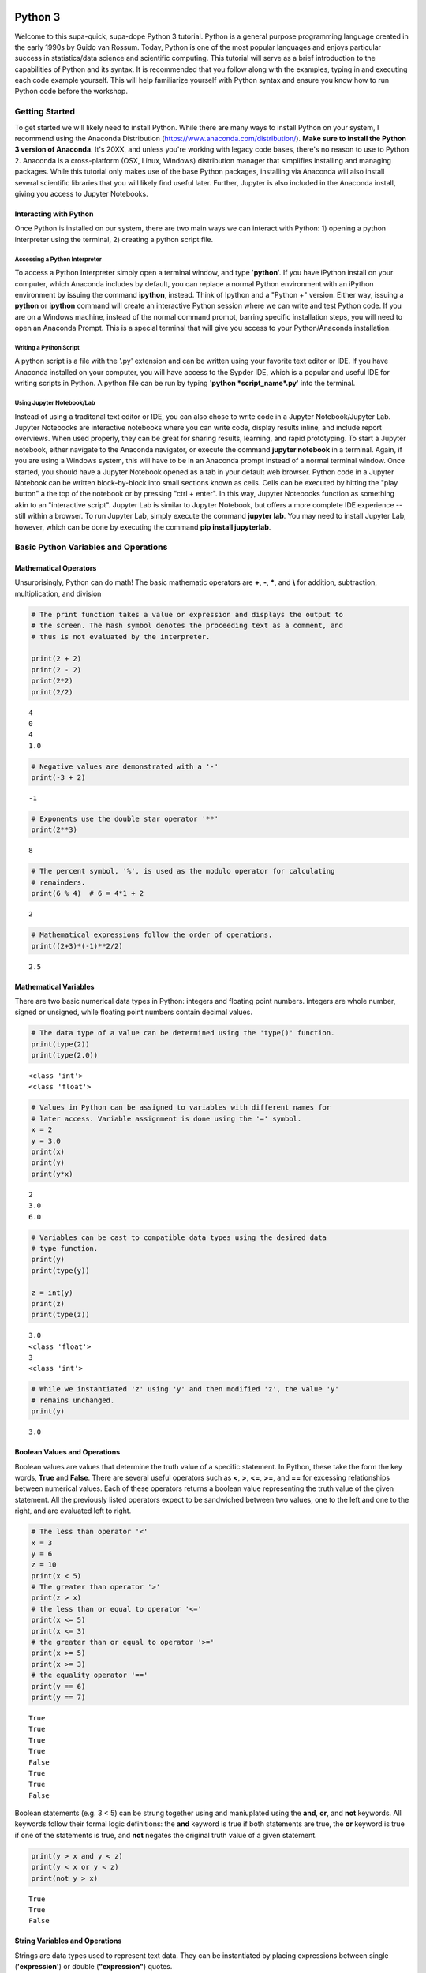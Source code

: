 
Python 3
========

Welcome to this supa-quick, supa-dope Python 3 tutorial. Python is a
general purpose programming language created in the early 1990s by Guido
van Rossum. Today, Python is one of the most popular languages and
enjoys particular success in statistics/data science and scientific
computing. This tutorial will serve as a brief introduction to the
capabilities of Python and its syntax. It is recommended that you follow along
with the examples, typing in and executing each code example yourself. This will
help familiarize yourself with Python syntax and ensure you know how to run
Python code before the workshop.

Getting Started
---------------

To get started we will likely need to install Python. While there are
many ways to install Python on your system, I recommend using the
Anaconda Distribution (https://www.anaconda.com/distribution/). **Make sure to
install the Python 3 version of Anaconda**. It's 20XX, and unless you're working
with legacy code bases, there's no reason to use to Python 2. Anaconda is a
cross-platform (OSX, Linux, Windows) distribution manager that simplifies
installing and managing packages. While this tutorial only makes use of the base
Python packages, installing via Anaconda will also install several scientific
libraries that you will likely find useful later. Further, Jupyter is also
included in the Anaconda install, giving you access to Jupyter Notebooks.

Interacting with Python
~~~~~~~~~~~~~~~~~~~~~~~

Once Python is installed on our system, there are two main ways we can
interact with Python: 1) opening a python interpreter using the
terminal, 2) creating a python script file.

Accessing a Python Interpreter
^^^^^^^^^^^^^^^^^^^^^^^^^^^^^^

To access a Python Interpreter simply open a terminal window, and type
'**python**'. If you have iPython install on your computer, which Anaconda
includes by default, you can replace a normal Python environment with an iPython
environment by issuing the command **ipython**, instead. Think of Ipython and a
"Python +" version. Either way, issuing a **python** or **ipython** command
will create an interactive Python session where we can write and test Python
code. If you are on a Windows machine, instead of the normal command prompt,
barring specific installation steps, you will need to open an Anaconda Prompt.
This is a special terminal that will give you access to your Python/Anaconda
installation.

Writing a Python Script
^^^^^^^^^^^^^^^^^^^^^^^

A python script is a file with the '.py' extension and can be written
using your favorite text editor or IDE. If you have Anaconda installed
on your computer, you will have access to the Sypder IDE, which is a
popular and useful IDE for writing scripts in Python. A python file can
be run by typing '**python *script\_name*.py**' into the terminal.

Using Jupyter Notebook/Lab
^^^^^^^^^^^^^^^^^^^^^^^^^^

Instead of using a traditonal text editor or IDE, you can also chose to write
code in a Jupyter Notebook/Jupyter Lab. Jupyter Notebooks are interactive
notebooks where you can write code, display results inline, and include report
overviews. When used properly, they can be great for sharing results, learning,
and rapid prototyping. To start a Jupyter notebook, either navigate to the
Anaconda navigator, or execute the command **jupyter notebook** in a terminal.
Again, if you are using a Windows system, this will have to be in an Anaconda
prompt instead of a normal terminal window. Once started, you should have a
Jupyter Notebook opened as a tab in your default web browser. Python code in a
Jupyter Notebook can be written block-by-block into small sections known as
cells. Cells can be executed by hitting the "play button" a the top of the
notebook or by pressing "ctrl + enter". In this way, Jupyter Notebooks function
as something akin to an "interactive script". Jupyter Lab is similar to
Jupyter Notebook, but offers a more complete IDE experience -- still within a
browser. To run Jupyter Lab, simply execute the command **jupyter lab**. You 
may need to install Jupyter Lab, however, which can be done by executing the
command **pip install jupyterlab**.

Basic Python Variables and Operations
-------------------------------------

Mathematical Operators
~~~~~~~~~~~~~~~~~~~~~~

Unsurprisingly, Python can do math! The basic mathematic operators are
**+**, **-**, **\***, and **\\** for addition, subtraction,
multiplication, and division

.. code-block:: python

    # The print function takes a value or expression and displays the output to
    # the screen. The hash symbol denotes the proceeding text as a comment, and
    # thus is not evaluated by the interpreter. 
    
    print(2 + 2)
    print(2 - 2)
    print(2*2)
    print(2/2)


::

    4
    0
    4
    1.0


.. code-block:: python

    # Negative values are demonstrated with a '-'
    print(-3 + 2)


::

    -1


.. code-block:: python

    # Exponents use the double star operator '**'
    print(2**3)


::

    8


.. code-block:: python

    # The percent symbol, '%', is used as the modulo operator for calculating
    # remainders.
    print(6 % 4)  # 6 = 4*1 + 2


::

    2


.. code-block:: python

    # Mathematical expressions follow the order of operations.
    print((2+3)*(-1)**2/2)


::

    2.5


Mathematical Variables
~~~~~~~~~~~~~~~~~~~~~~

There are two basic numerical data types in Python: integers and
floating point numbers. Integers are whole number, signed or unsigned,
while floating point numbers contain decimal values.

.. code-block:: python

    # The data type of a value can be determined using the 'type()' function.
    print(type(2))
    print(type(2.0))


::

    <class 'int'>
    <class 'float'>


.. code-block:: python

    # Values in Python can be assigned to variables with different names for
    # later access. Variable assignment is done using the '=' symbol.
    x = 2
    y = 3.0
    print(x)
    print(y)
    print(y*x)


::

    2
    3.0
    6.0


.. code-block:: python

    # Variables can be cast to compatible data types using the desired data
    # type function.
    print(y)
    print(type(y))
    
    z = int(y)
    print(z)
    print(type(z))


::

    3.0
    <class 'float'>
    3
    <class 'int'>


.. code-block:: python

    # While we instantiated 'z' using 'y' and then modified 'z', the value 'y'
    # remains unchanged.
    print(y)


::

    3.0


Boolean Values and Operations
~~~~~~~~~~~~~~~~~~~~~~~~~~~~~

Boolean values are values that determine the truth value of a specific
statement. In Python, these take the form the key words, **True** and
**False**. There are several useful operators such as **<**, **>**,
**<=**, **>=**, and **==** for excessing relationships between numerical
values. Each of these operators returns a boolean value representing the
truth value of the given statement. All the previously listed operators
expect to be sandwiched between two values, one to the left and one to
the right, and are evaluated left to right.

.. code-block:: python

    # The less than operator '<'
    x = 3
    y = 6
    z = 10
    print(x < 5)
    # The greater than operator '>'
    print(z > x)
    # the less than or equal to operator '<='
    print(x <= 5)
    print(x <= 3)
    # the greater than or equal to operator '>='
    print(x >= 5)
    print(x >= 3)
    # the equality operator '=='
    print(y == 6)
    print(y == 7)


::

    True
    True
    True
    True
    False
    True
    True
    False


Boolean statements (e.g. 3 < 5) can be strung together using and
maniuplated using the **and**, **or**, and **not** keywords. All
keywords follow their formal logic definitions: the **and** keyword is
true if both statements are true, the **or** keyword is true if one
of the statements is true, and **not** negates the original truth value of a
given statement.

.. code-block:: python

    print(y > x and y < z)
    print(y < x or y < z)
    print(not y > x)


::

    True
    True
    False


String Variables and Operations
~~~~~~~~~~~~~~~~~~~~~~~~~~~~~~~

Strings are data types used to represent text data. They can be
instantiated by placing expressions between single (**'expression'**)
or double (**"expression"**) quotes.

.. code-block:: python

    string_1 = 'dog'
    string_2 = "cat"
    print(string_1)
    print(string_2)


::

    dog
    cat


.. code-block:: python

    # strings can be concatenated using the '+' operator
    string_3 = string_2 + string_1
    print("What do you mean you've never seen a " + string_3 + "?!")


::

    What do you mean you've never seen a catdog?!


String Substitution
^^^^^^^^^^^^^^^^^^^

Values can be substituted into a string using string substitution. This
is done using the **.format()** method available to string objects.

.. code-block:: python

    # the second single or double quote mark can be escaped using a backslash: \
    statement = 'What do you mean you\'ve never seen a {0}?!'
    print(statement.format(string_3))


::

    What do you mean you've never seen a catdog?!


.. code-block:: python

    # strings be evaluated using boolean operators
    print(string_1 == string_2)  # are they the same string?
    print(string_1 < string_2)  # is string_1 shorter than string_2?
    print(string_3 > string_2)  # is string_3 longer than string_2?
    
    # strings are case sensitive
    print('cat' == 'Cat')


::

    False
    False
    True
    False


.. code-block:: python

    # String case can be changed using the .upper() and .lower() string methods.
    
    print(string_2.upper())
    print(string_2.upper() == 'CAT')
    print(string_2 == 'CAT'.lower())


::

    CAT
    True
    True


.. code-block:: python

    # The length of a string can be accessed using the built-in len() function.
    print("The string '{0}' is {1} characters long.".format(string_1, len(string_1)))


::

    The string 'dog' is 3 characters long.


.. code-block:: python

    # Characters in a string can be assessed by position.
    # Python indexing starts at 0.
    
    print("The first character in '{0}' is: {1}.".format(string_1, string_1[0]))
    
    # Due to zero indexing, the last element is the n - 1 element.
    print("The last character in '{0}' is: {1}.".format(string_1,
                                                        string_1[len(string_1) - 1]))
    
    # Negative indexing also works (e.g. -1 accesses the last element):
    print("The second to last character in '{0}' is: {1}.".format(string_1,
                                                                  string_1[-2]))


::

    The first character in 'dog' is: d.
    The last character in 'dog' is: g.
    The second to last character in 'dog' is: o.


.. code-block:: python

    # If a string is of a numerical value, the string can be converted to an
    # integer or float.
    
    float_string = '2.5'
    int_string = '2'
    print_msg = 'Converted {0} to {1} from type {2} to type {3}'
    
    int_num = int(int_string)
    print(print_msg.format(int_string, int_num, type(int_string),
                           type(int_num)))
    
    float_num = float(float_string)
    print(print_msg.format(float_string, float_num, type(float_string),
                           type(float_num)))
    
    # Likewise, numbers can easily be converted to strings
    num = 3.5
    print(print_msg.format(num, str(num), type(num), type(str(num))))
    
    # It is important to note that if a string represents a floating point
    # number, Python is unable to convert that number to an integer.


::

    Converted 2 to 2 from type <class 'str'> to type <class 'int'>
    Converted 2.5 to 2.5 from type <class 'str'> to type <class 'float'>
    Converted 3.5 to 3.5 from type <class 'float'> to type <class 'str'>


Container Variables and Operations
~~~~~~~~~~~~~~~~~~~~~~~~~~~~~~~~~~

There are three main container data structures in base Python: lists,
sets, and dictionaries.

Lists
~~~~~

Lists are arbitrarily long collections of objects. The are instantiated
by placing comma-separated values within square bracks **[]**.

.. code-block:: python

    my_list = [1, 2, 3, 4]
    print(my_list)


::

    [1, 2, 3, 4]


.. code-block:: python

    # Like strings, elements within lists can be accessed via their position. 
    print('The first element of my_list is {0}'.format(my_list[0]))


::

    The first element of my_list is 1


.. code-block:: python

    # Access and assign list value by accessing an indexed element,
    # and assigning it to a new value.
    new_list = [1, 2, 3]
    print(new_list)
    new_list[2] = 5
    print(new_list)


::

    [1, 2, 3]
    [1, 2, 5]


.. code-block:: python

    # A range of objects within a list can be select using ':'
    print(my_list[1:3])
    
    # Another ':' can be used to define step size for the selection range.
    print(my_list[1:4:2])


::

    [2, 3]
    [2, 4]


.. code-block:: python

    # element membership within a list can be tested using the 'in' keyword.
    
    print(5 in my_list)
    print(3 in my_list)


::

    False
    True


.. code-block:: python

    # The length of a list is also assessed using the len() function.
    print(len(my_list))


::

    4


.. code-block:: python

    # An empty list can be constructed using empty square brackets
    x = []
    print(len(x))
    print(x)


::

    0
    []


.. code-block:: python

    # Elements can added onto the end of a list using the .append() list method.
    
    x.append('Hi')
    print(x)


::

    ['Hi']


.. code-block:: python

    # Lists can have mixed-type variables (e.g. a list can contain both integers
    # and strings)
    my_list.append('String!')
    print(my_list)


::

    [1, 2, 3, 4, 'String!']


.. code-block:: python

    # incremented lists up to a defined number can be created using the built-in
    # range() function. The range function outputs a 'range' object. However, it
    # can be casted to a list using the list() function.
    
    n = 10
    # Create list of length 10 ranging from 0 - 9
    range_list = list(range(n))
    print(range_list)
    
    # The list doesn't need to start at 0
    m = 3
    print(list(range(m, n)))
    
    # Likewise, we can specify our own step size
    step = 2
    print(list(range(m, n, step)))


::

    [0, 1, 2, 3, 4, 5, 6, 7, 8, 9]
    [3, 4, 5, 6, 7, 8, 9]
    [3, 5, 7, 9]


.. code-block:: python

    # Lists can be concatenated using the '+' operator
    string_list = ['I', 'Love', 'Dogs']
    print(my_list + string_list)


::

    [1, 2, 3, 4, 'String!', 'I', 'Love', 'Dogs']


Sets
~~~~

Sets are container objects that can only contain unique elements. If you
are familiar with Set Theory in Mathematics, Python sets are simply an
implementation of such a structure. Sets are constructed passing a list
to the 'set()' function or constructing via **{ }**.

.. code-block:: python

    # Sets can only contain unique elements.
    set_1 = set([1, 1, 2, 2, 3, 4, 5])
    print(set_1)
    
    set_2 = {3, 4, 6, 7, 7, 8 , 9, 10}
    print(set_2)


::

    {1, 2, 3, 4, 5}
    {3, 4, 6, 7, 8, 9, 10}


.. code-block:: python

    # add elements to a set using the .add set method
    set_1.add(6)
    print(set_1)


::

    {1, 2, 3, 4, 5, 6}


.. code-block:: python

    # still only unique elements
    set_1.add(5)
    print(set_1)


::

    {1, 2, 3, 4, 5, 6}


.. code-block:: python

    # Remove elements using the .remove set method
    set_1.remove(6)
    print(set_1)


::

    {1, 2, 3, 4, 5}


.. code-block:: python

    # retrieve union of two sets using the .union set method
    print(set_1.union(set_2))
    
    # retrieve set difference of two sets using the .difference method
    print(set_2.difference(set_1))
    
    # retrieve set intersection using the .intersection method
    print(set_1.intersection(set_2))


::

    {1, 2, 3, 4, 5, 6, 7, 8, 9, 10}
    {8, 9, 10, 6, 7}
    {3, 4}


.. code-block:: python

    # Unlike lists, sets are unordered and thus don't support indexing.
    print(set_1[0])


::


    ---------------------------------------------------------------------------

    TypeError                                 Traceback (most recent call last)

    <ipython-input-37-c17aa407af1e> in <module>()
          1 # Unlike lists, sets are unordered and thus don't support indexing.
    ----> 2 print(set_1[0])
    

    TypeError: 'set' object does not support indexing


Dictionaries
~~~~~~~~~~~~

Dictionaries are collections with key-value pairs. They are constructed
by matching a key with an associated value. The value can then be
retrieved at a later time using the provided key. In python, keys and
values can be of arbitrary data types. Similar to sets, dictionaries are
consructed using curly brackets **{ }**, though each entry must follow
the **key:value** syntax.

.. code-block:: python

    # Construct dictionaries by separating keys and values using ':'
    # Separate key-value pairs using ','
    my_dict = {'a': 1, 'b': 2, 'c': 3}
    print(my_dict)


.. code-block:: python

    # Look up values using keys
    my_dict['a']


.. code-block:: python

    # Create an empty list using {}
    empty_dict = {}
    
    # add elements by 'indexing' by a given key and provided an associated
    # value as an assignment.
    empty_dict['key'] = 'value'
    print(empty_dict)

.. code-block:: python

    # Retrieve keys of a dictionary using .keys() dictionary method
    print(my_dict.keys())


.. code-block:: python

    # Retrieve values of a dictionary using .values() dictionary method
    print(my_dict.values())



If, Else, and Elif Statements
=============================

Sometimes when writing a program, you need to execute different code
snippets depending on the value of a specific variable. In Python, we do
this by employing the three boolean key words: **if**, **else**, and
**elif**

An **if** statement uses if the following syntax:

**if (boolean statement): **

::

    run this code

.. code-block:: python

    # if statements must be followed by a colon.
    # Likewise, the next line MUST be indented using either a tab or 4 spaces.
    if True:
        print("It's true!")
        
    x = 3
    if (x < 10):
        print('{0} is less than 10'.format(x))

.. code-block:: python

    # An else statement must follow an if statement and is executed
    # if the statement in the if statement is not met.
    x = 11
    if (x < 10):
        print('{0} is less than 10'.format(x))
    else:
        print('{0} is greater than or equal to 10'.format(x))

.. code-block:: python

    # Like an else statement, an elif statement must follow a preceding if
    # statement. However, like an if statement, an elif must also have its own
    # boolean statement that must be met in order for its snippets to be run.
    
    if (x < 10):
        print('{0} is less than 10'.format(x))
    elif (x < 15):
        print('{0} is greater than 9, but less than 15'.format(x))
    else:
        print('{0} is greater than 14'.format(x))

Iteration and Looping
=====================

While programming, it is common you will want to execute a code snippet
multiple times, or execute the same line over a set of values. For this,
we use looping. There are two different types of loops we can use in
Python: **for** loops and **while** loops. **For** loops iterate through
a set of values; a **while** loop iterates until a specific condition is
met.

For loops
---------

For loops employ the following syntax:

**for** each **in** list:

::

    run code

The variable **each** is defined in the loop statement. Similarly, the
variable **list** can be any iterable data type: not just a list. Like
**if**, **else**, and **elif** statements, loop statements end with a
colon and must be followed by a new line and an indentation.

.. code-block:: python

    # iterate through a list
    my_list = [1, 'hi', 'yellow', 'pizza', 4.5]
    for each in my_list:
        print(each)

.. code-block:: python

    # use the range() function to iterate through integer values
    for i in range(5):
        print(i)

Nested For Loops
----------------

We can nest loops within other loops for loop-ception. In a nested loop,
the first loop will run with the first value specified by the iterator
(e.g. i = 0) until the inner loop gone to completion (e.g. executed for
j =0 and j = 1). Once the inner loop is completed, the outer loop then
moves on to the next value, and the process is repeated.

.. code-block:: python

    for i in range(5):
        for j in range(2):
            print('(i={0}, j={1})'.format(i, j))

While Loops
-----------

While loops execute until a boolean statement returns **False**. While
loops employ the following syntax:

**while** boolean\_statement:

::

    execute code

.. code-block:: python

    count = 0
    while count < 5:
        print(count)
        count += 1  # the += operator increments the value of a variable by
                    # the right value

Nested While Loops
------------------

Like for loops, while loops can also be nested; however, in order to
fully iterate through each loop, values used in the boolean statement in
the inner loop must be set in the outer loop. This ensures the value
will be reset for the next iteration in the inner loop.

.. code-block:: python

    count = 0
    while count < 3:
        num = 5
        while num > 3:
            print('num: ' + str(num))
            num -= 1  # the -= operater decrements a variable by the right value.
        print('count: ' + str(count))
        count += 1

Functions
---------

It often a good idea to modularize your programming. That is, break your
code into smaller parts that can be run together to complete your task.
This is often performed by declaring functions. In Python, functions
take a defined set of inputs, perform some set of operations using the
inputs, and likely outputs some value. Functions are defined using the
following syntax:

**def** function\_name(input\_1, ...)\ **:**

::

    run code

Like loops and control statements, function definitions end with a colon
followed by a new line and an indentation.

.. code-block:: python

    def add(x, y):
        return(x + y)
    
    print(add(1, 2))

.. code-block:: python

    # It is common to have doc-strings, denoted by three sets of quotation marks, 
    # after a function definition to define the use of the function.
    def multiply(x, y):
        """
        Multiplies two numbers together.
        
        Arguments:
            x (float or int): a numeric value.
            y (float or int): a numeric value.
            
        Returns:
            (float or int): the product of `x` and `y`.
        """
        return(x*y)
    
    print(multiply(3, 2))

.. code-block:: python

    # It is possible to include optional parameters in functions.
    # These are defined by setting an arguments name and giving
    # a default value using '='
    
    def increment(x, step=1):
        """
        Increments a value by specified value.
        
        Arguments:
            x (float or int): a numeric value.
            step (float, optional): a numeric value to increment `x` by. 
                Default value is 1.
        Returns:
            (float or int): sum of `x` and `step`.
        """
        return(x + step)
    print(increment(2))
    print(increment(2, 3))

Scope
-----

When discussing functions, it is important to also talk about the
*scope* of a variable. The scope of a variable is the environment in
which the variable is defined. If a variable is defined within a
function, it's scope is local and unique to that function: the variable
cannot be accessed outside of the function. If a variable is defined
outside of a function, at the first indentation level, the scope is
global: the variable can be accessed anywhere within the Python file.

.. code-block:: python

    global_var = 20
    def scope_function():
        """Scope example."""
        local_var = 3
        print(global_var + local_var)  # global_var has global scope

.. code-block:: python

    # local_var was defined only within scope_function(). Thus,
    # it does not exist outside of the function.
    print(local_var)

File Input and Output.
----------------------

Often when writing a program, it is necessary to read or write to a
file. Reading and writing can be done in a variety of ways and we'll go
over the most useful here.

Reading a file
~~~~~~~~~~~~~~

To read a file, we must first create a connection to the file. The most
basic way to do this is with the **open** command and utilize the
**readline** io method.

.. code-block:: python

    # The open command creates a TextIOWrapper object that is used to read
    # lines in a file. The first argument in the file to open, while the 
    # second argument specifies the object should be in "read-mode"
    
    read_file = open('input_file.txt', 'r')  # open the file
    file_string = ""
    line = read_file.readline()  # read a line using the readline TextIOWrapper method.
    while len(line) > 0:  # read lines until no lines are left in the file.
        file_string += line
        line = read_file.readline()
    print(file_string)
    read_file.close()  # close the connection to the file.

Using *with* to simplify file reading
~~~~~~~~~~~~~~~~~~~~~~~~~~~~~~~~~~~~~

The above method requires we create a separate file object and remember
to open and close it. This can be simplified by using the **with** and
*as* keywords:

.. code-block:: python

    with open('input_file.txt') as f:
        for line in f:
            print(line)

Writing Files
~~~~~~~~~~~~~

We write to files analagous to the way we first read a file: creating a
connection, iterating through the lines we want to write, and finally
closing the file.

.. code-block:: python

    write_list = ['This is a line',
                  'This is also a line.',
                  'In case you didn\'t know,',
                  'You can have line breaks',
                  'in between list elements',
                  'and really any bounded element.']
    
    f = open('output_file.txt', 'w')  # the 'w' parameter specifies "write-mode"
    for each in write_list:
        f.write(each)
    f.close()  # Look in your present working directory and you'll notice an output_file.txt file.

Importing Modules
-----------------

In Python, a module is an external library that provides functionality
that extends past the built-in functionality. However, there are several
standard libraries/modules that are included in the base Python install,
such as **math**, **sys**, **os** and other modules. These, and any
other module, must be brought into the python environment using the
**import** keyword.

On a basic import, any method, data structure, or value provided by the
module must be accessed by first appending the module name to the method
(e.g. to use the **sin** function in the **math** module, we type
**math.sin**)

.. code-block:: python

    import math
    # find the sin of 1, 0, and pi
    print(math.sin(1))
    print(math.sin(0))
    print(math.sin(math.pi))

It is possible to import specifc methods or sub-modules from libraries.
This is done by combining the **from** keyword with the **import**
keyword. Depending on the level of import, the syntax for accessing the
imported methods changes.

.. code-block:: python

    from math import cos
    print(cos(math.pi))  # no `math.cos` necessary because we imported
                         # `cos` directly.

.. code-block:: python

    from os import path
    # import 'path' submodule from 'os' module to gain access to 'realpath'
    # method. When executing, os.path.realpath' not necessary because 'path'
    # sub-module imported. However, path.realpath necessary because 'realpath'
    # is in the 'path' sub-module.
    print(path.realpath('input_file.txt'))  

.. code-block:: python

    # You can re-name modules using the 'as' keyword on import
    import math as m
    print(m.pi)

Conclusion
----------

This concludes our brief introduction to Python 3. This document simply
serves as a primer to first getting acquainted with the syntax and data
structures in Python. Many concepts, techniques, and capabilities were
left out. Feel free to explore more of Python's capabilities on your own
if you so desire. Looking into external libraries such as **numpy** and
**scipy** will be incredibly beneficial for anyone looking to continue
to perform numerical/data analysis in Python. If you're feeling spicy,
Jake VanderPlas has a wonderful introduction to Data Science in Python that is
freely available on the web
(https://jakevdp.github.io/PythonDataScienceHandbook/). This is not required for
the workshop, but you might find it beneficial in your work down the road.
